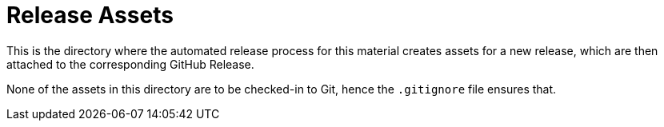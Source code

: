 = Release Assets

This is the directory where the automated release process for this material creates assets for a new release, which are then attached to the corresponding GitHub Release.

None of the assets in this directory are to be checked-in to Git, hence the `.gitignore` file ensures that.
